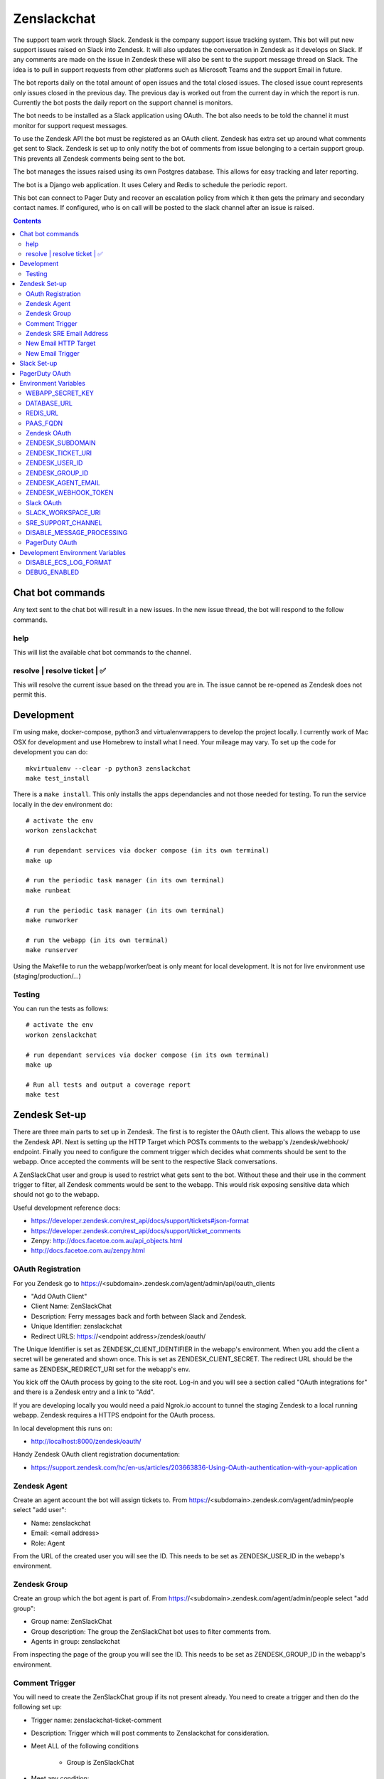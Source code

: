 Zenslackchat 
============

.. image:: docs/zenslackchat-overview.png
    :align: center

The support team work through Slack. Zendesk is the company support issue 
tracking system. This bot will put new support issues raised on Slack into 
Zendesk. It will also updates the conversation in Zendesk as it develops on 
Slack. If any comments are made on the issue in Zendesk these will also be sent 
to the support message thread on Slack. The idea is to pull in support requests 
from other platforms such as Microsoft Teams and the support Email in future.

The bot reports daily on the total amount of open issues and the total closed 
issues. The closed issue count represents only issues closed in the previous 
day. The previous day is worked out from the current day in which the report is 
run. Currently the bot posts the daily report on the support channel is monitors.

The bot needs to be installed as a Slack application using OAuth. The bot also 
needs to be told the channel it must monitor for support request messages.

To use the Zendesk API the bot must be registered as an OAuth client. Zendesk 
has extra set up around what comments get sent to Slack. Zendesk is set up to 
only notify the bot of comments from issue belonging to a certain support 
group. This prevents all Zendesk comments being sent to the bot.

The bot manages the issues raised using its own Postgres database. This allows 
for easy tracking and later reporting.

The bot is a Django web application. It uses Celery and Redis to schedule the 
periodic report.

This bot can connect to Pager Duty and recover an escalation policy from 
which it then gets the primary and secondary contact names. If configured, who 
is on call will be posted to the slack channel after an issue is raised.

.. contents::


Chat bot commands
-----------------

Any text sent to the chat bot will result in a new issues. In the new issue 
thread, the bot will respond to the follow commands.

help
~~~~

This will list the available chat bot commands to the channel.


resolve | resolve ticket | ✅
~~~~~~~~~~~~~~~~~~~~~~~~~~~~~

This will resolve the current issue based on the thread you are in. The issue
cannot be re-opened as Zendesk does not permit this.


Development
-----------

I'm using make, docker-compose, python3 and virtualenvwrappers to develop the 
project locally. I currently work of Mac OSX for development and use Homebrew 
to install what I need. Your mileage may vary. To set up the code for development 
you can do::

   mkvirtualenv --clear -p python3 zenslackchat
   make test_install

There is a ``make install``. This only installs the apps dependancies and not 
those needed for testing. To run the service locally in the dev environment do::

   # activate the env
   workon zenslackchat

   # run dependant services via docker compose (in its own terminal)
   make up

   # run the periodic task manager (in its own terminal)
   make runbeat

   # run the periodic task manager (in its own terminal)
   make runworker

   # run the webapp (in its own terminal)
   make runserver

Using the Makefile to run the webapp/worker/beat is only meant for local 
development. It is not for live environment use (staging/production/...)


Testing
~~~~~~~

You can run the tests as follows::

   # activate the env
   workon zenslackchat

   # run dependant services via docker compose (in its own terminal)
   make up

   # Run all tests and output a coverage report
   make test


Zendesk Set-up
--------------

There are three main parts to set up in Zendesk. The first is to register the
OAuth client. This allows the webapp to use the Zendesk API. Next is setting up 
the HTTP Target which POSTs comments to the webapp's /zendesk/webhook/ endpoint.
Finally you need to configure the comment trigger which decides what comments
should be sent to the webapp. Once accepted the comments will be sent to the 
respective Slack conversations.

A ZenSlackChat user and group is used to restrict what gets sent to the bot. 
Without these and their use in the comment trigger to filter, all Zendesk 
comments would be sent to the webapp. This would risk exposing sensitive data
which should not go to the webapp.

Useful development reference docs:

- https://developer.zendesk.com/rest_api/docs/support/tickets#json-format
- https://developer.zendesk.com/rest_api/docs/support/ticket_comments
- Zenpy: http://docs.facetoe.com.au/api_objects.html
- http://docs.facetoe.com.au/zenpy.html


OAuth Registration
~~~~~~~~~~~~~~~~~~

For you Zendesk go to https://<subdomain>.zendesk.com/agent/admin/api/oauth_clients

- "Add OAuth Client"
- Client Name: ZenSlackChat
- Description: Ferry messages back and forth between Slack and Zendesk.
- Unique Identifier: zenslackchat
- Redirect URLS: https://<endpoint address>/zendesk/oauth/

The Unique Identifier is set as ZENDESK_CLIENT_IDENTIFIER in the webapp's 
environment. When you add the client a secret will be generated and shown once. 
This is set as ZENDESK_CLIENT_SECRET. The redirect URL should be the same as 
ZENDESK_REDIRECT_URI set for the webapp's env.

You kick off the OAuth process by going to the site root. Log-in and you will 
see a section called "OAuth integrations for" and there is a Zendesk entry
and a link to "Add".

If you are developing locally you would need a paid Ngrok.io account to tunnel 
the staging Zendesk to a local running webapp. Zendesk requires a HTTPS endpoint 
for the OAuth process. 

In local development this runs on:

- http://localhost:8000/zendesk/oauth/


Handy Zendesk OAuth client registration documentation:

- https://support.zendesk.com/hc/en-us/articles/203663836-Using-OAuth-authentication-with-your-application


Zendesk Agent
~~~~~~~~~~~~~

Create an agent account the bot will assign tickets to. From 
https://<subdomain>.zendesk.com/agent/admin/people select "add user":

- Name: zenslackchat
- Email: <email address>
- Role: Agent

From the URL of the created user you will see the ID. This needs to be set as
ZENDESK_USER_ID in the webapp's environment.


Zendesk Group
~~~~~~~~~~~~~

Create an group which the bot agent is part of. From 
https://<subdomain>.zendesk.com/agent/admin/people select "add group":

- Group name: ZenSlackChat
- Group description: The group the ZenSlackChat bot uses to filter comments from.
- Agents in group: zenslackchat

From inspecting the page of the group you will see the ID. This needs to be set 
as ZENDESK_GROUP_ID in the webapp's environment.


Comment Trigger
~~~~~~~~~~~~~~~

You will need to create the ZenSlackChat group if its not present already. You 
need to create a trigger and then do the following set up:

- Trigger name: zenslackchat-ticket-comment
- Description: Trigger which will post comments to Zenslackchat for consideration.
- Meet ALL of the following conditions

   - Group is ZenSlackChat 

- Meet any condition: 

   - "comment text"
   - "Does not contain the following string"
   - "resolve request"

- Actions

   - Notifiy target -> zenslackchat-ticket-comment
   - Set the JSON body set up::

   {
      "token": "<shared secret token>",
      "chat_id": "{{ticket.external_id}}",
      "ticket_id": "{{ticket.id}}"
   }

The token is a shared random string that is set in the JSON body. This must 
match the value in the webapp's environment variable ZENDESK_WEBHOOK_TOKEN. If
these don't match the webhook request will be rejected and logged as an error.

The "meet any condition" is a bit of a hack to get comments sent to us. I would 
also put the trigger order first above any existing triggers although thats 
just me.


Zendesk SRE Email Address
~~~~~~~~~~~~~~~~~~~~~~~~~

To create an issue via email and then tell ZenSlackChat about it, you must first 
create an email address in Zendesk. Then the HTTP target and new email trigger 
need to be created.

As admin go to https://<subdomain>.zendesk.com/agent/admin/email to add a new 
email. The fillout the following details:

- Select "Add Address" -> "Create new Zendesk address"
- Enter the local part for the email for example sre or sre-staging.
- Click "Create Now"

Send an email to this address to verify it is working. Zendesk will create a 
new issue for the received email, if it is working correctly.


New Email HTTP Target
~~~~~~~~~~~~~~~~~~~~~

You need to create a HTTP target which can then be used in the new email 
trigger set up. From ``https://<your zendesk>.zendesk.com/agent/admin/extensions`` 
you click "add target" and then set:

- Title: zendesk-to-zenslackchat-email-event
- URL: <Ngrok.io URI, Staging or Production URI>/zendesk/email/webhook/
- Method: POST

You can test the target if you have set up the end point in advance. Otherwise
just select "Create Target" in the drop down. and move on to creating the 
trigger for this HTTP target.


New Email Trigger
~~~~~~~~~~~~~~~~~

Now the email address and HTTP target are set up a trigger is needed to react
to new created issues via email. Go to ``https://<your zendesk>.zendesk.com/agent/admin/triggers``
and click "Add Trigger" filling out the following details:

- Trigger Name: zendesk-new-request
- Description: zendesk-new-request
- Meet All of the following conditions

   - Ticket Is Created
   - Status Is not Solved
   - Status Is not Closed
   - Channel Is Email
   - Received at Is <zendesk email created earlier>

- Actions

  - Notify target -> zendesk-to-zenslackchat-email-event
   - Set the JSON body set up::

   {
      "token": "<shared secret token>",
      "ticket_id": "{{ticket.id}}"
   }

The token is the same token set up for the comment trigger. See that for more
details.


Slack Set-up
------------

You need to create a Slack application in your workspace. Go to https://api.slack.com/apps 
and create a slack app.

New App:

- app name: ZenSlackChat
- Development Slack Workspace: <workspace>

Now I need from the App Credentials

- Client ID
- Client Secret
- Signing Secret
- Verification Token

Display Information

- App Name: zenslackchat

OAuth & Permissions

- Tokens for Worksapce

  - OAuth Access Token
  - Bot User OAuth Access Token

- Redirect URLs

  - ``https://<location of running endpoint>/slack/oauth/``

Scopes

Bot Token Scopes: 

- channels:history
- groups:history
- chat:write
- users:read
- users:read.email

User Token Scopes

- channels:history

Install the app into workspace after set up the Scopes

- Accept the permissions
- Get the Bot user access token.

Event Subscriptions

- Enable Events: on
- Request URL: ``https://<location of running endpoint>/slack/events/``
- Subscribe to events on behalf of users: 

  - messages.channels

We don't need "Subscribe to bot events" or "App unfurl domains", so no set up
is needed.

You kick off the OAuth process by going to the site root. Log-in and you will 
see a section called "OAuth integrations for" and there is a Slack entry and a 
link to "Add".


PagerDuty OAuth
---------------

To set up a new OAuth client go to your account:

- https://<your subdomain>.pagerduty.com/developer/apps/register

For "Build an App" fill out 

- App Name: ZenSlackChat
- Brief Description: Access to recover who is on call.
- Category: API Management
- Publish: no

Once you'd filled this out and saved the app you can go to the OAuth section

- https://<your subdomain>.pagerduty.com/developer/apps/<APP ID>/editOAuth 

From here you can set up the redirect URLs and recover the client id and secret
you need to set in the environment.

You kick off the OAuth process by going to the site root. Log-in and you will 
see a section called "OAuth integrations for" and there is a Pager Duty entry
and a link to "Add".


Environment Variables
---------------------

WEBAPP_SECRET_KEY
~~~~~~~~~~~~~~~~~

If not given this is randomly generated each time. Changing this forces everyone 
to login again. 


DATABASE_URL
~~~~~~~~~~~~

This is set automatically by the PaaS environment when the running service is
linked to a Postgres instance. 

For local development the Makefile sets this to ``postgresql://service:service@localhost:5432/service``


REDIS_URL
~~~~~~~~~

This is set automatically by the PaaS environment when the running service is
linked to a Redis instance. For local development the Makefile sets this to ``redis://localhost/``


PAAS_FQDN
~~~~~~~~~

The fully qualified domain name of where the service is running. This is added
to the ALLOWED_HOSTS list.


Zendesk OAuth
~~~~~~~~~~~~~

For Zendesk OAuth you need to set the follow::

   export ZENDESK_CLIENT_IDENTIFIER=<oauth identifier>
   export ZENDESK_CLIENT_SECRET=<oauth secret>
   export ZENDESK_REDIRECT_URI=https://..host../zendesk/oauth/


ZENDESK_SUBDOMAIN
~~~~~~~~~~~~~~~~~

This is used by the code when setting up the API it uses. This is the name of 
the sub-domain from the zendesk URL i.e. in the URL ``https://<support_site>.zendesk.com``
the support_site is the sub domain. 


ZENDESK_TICKET_URI
~~~~~~~~~~~~~~~~~~

This is used as the base URL when generating links directly to Zendesk issues.
It takes the form ``https://<support site>.zendesk.com/agent/tickets``


ZENDESK_USER_ID
~~~~~~~~~~~~~~~

Who tickets are assigned to when the bot creates them. This is the numeric 
Zendesk ID for a user it will look something like ``375202855898``.


ZENDESK_GROUP_ID
~~~~~~~~~~~~~~~~

Which group tickets belong to. This is used when deciding what tickets the bot 
should handle. This is the numeric Zendesk ID for the group it will look 
something like ``360003877797``.


ZENDESK_AGENT_EMAIL
~~~~~~~~~~~~~~~~~~~

When Zendesk creates and issue, it imperonsates the ZenslackChat user. This is
the email address of that user and must match what is shown on the account.


ZENDESK_WEBHOOK_TOKEN
~~~~~~~~~~~~~~~~~~~~~

This is a shared secret between the Zendesk HTTP target and the webapp's 
environment. It is a protection against unauthorised POSTs to the webapps 
endpoint.


Slack OAuth
~~~~~~~~~~~

You need to set the follow environment variable::
   
   SLACK_CLIENT_ID=<slack app oauth client id>
   SLACK_CLIENT_SECRET=<slack app oauth client secret>
   SLACK_SIGN_SECRET=<slack app sign secret>
   SLACK_VERIFICATION_TOKEN=<slack app verification token>


SLACK_WORKSPACE_URI
~~~~~~~~~~~~~~~~~~~

This is used as the base URL when generating links to created conversations on 
slack. The first comment on the newly created Zendesk issue will be a link back
to the conversation on Slack. The base URL look like ``https://<workspace>.slack.com/archives``


SRE_SUPPORT_CHANNEL
~~~~~~~~~~~~~~~~~~~

This is the slack channel ID which the bot will monitor for support request 
messages. Recovering this ID is not user friendly. It is a string that looks 
like ``C0192NP3TFG``.

The bot has the potential to receive *all* messages on slack, so the code 
rejects anything that does not come from this channel.


DISABLE_MESSAGE_PROCESSING
~~~~~~~~~~~~~~~~~~~~~~~~~~

This is used to allow installing and running of the bot before its due to be
enabled. You can set up OAuth and other admin actions before going live.

When is set DISABLE_MESSAGE_PROCESSING=1, a warning will be logged for each 
message received indicating that it was not handled.


PagerDuty OAuth
~~~~~~~~~~~~~~~

For PagerDuty OAuth you need to set the follow::

   export PAGERDUTY_CLIENT_IDENTIFIER=<oauth identifier>
   export PAGERDUTY_CLIENT_SECRET=<oauth secret>
   export PAGERDUTY_REDIRECT_URI=https://..host../pagerduty/oauth/
   export PAGERDUTY_ESCALATION_POLICY_ID=<policy id string>


Development Environment Variables
---------------------------------

DISABLE_ECS_LOG_FORMAT
~~~~~~~~~~~~~~~~~~~~~~

By default JSON logging is used which is not user friendly when developing. To
logged a more user friendly format set the variables as follows::

   export DISABLE_ECS_LOG_FORMAT=1

When running via the make file this is set automatically.

DEBUG_ENABLED
~~~~~~~~~~~~~

**Warning**: Do not set this in a live environment. The system will log full 
Slack message events and other information, which may contain sensitive 
information.

By default DEBUG is disabled in Django settings. To enable DEBUG mode for 
development purposes set the variables as follows::

   export DEBUG_ENABLED=1

When running via ``make run`` this is set automatically.

I have made this extra step of not allowing you to set DEBUG directly from the
environment, to slow you down and think before you set this.



.. |ss| raw:: html

   <strike>

.. |se| raw:: html

   </strike>